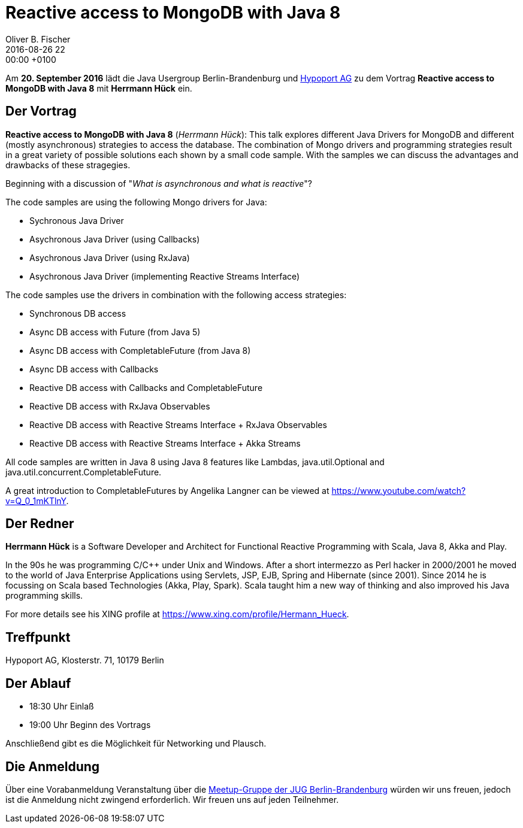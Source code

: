= Reactive access to MongoDB with Java 8
Oliver B. Fischer
2016-08-26 22:00:00 +0100
:jbake-event-date: 2016-09-13
:jbake-type: post
:jbake-tags: treffen
:jbake-status: published

Am **20. September 2016** lädt die Java Usergroup Berlin-Brandenburg
und http://www.hypoport.ag/[Hypoport AG] zu dem Vortrag
**Reactive access to MongoDB with Java 8**
mit **Herrmann Hück** ein.


== Der Vortrag


**Reactive access to MongoDB with Java 8**
(_Herrmann Hück_): This
talk explores different Java Drivers for MongoDB and different
(mostly asynchronous) strategies to access the database. The combination
of Mongo drivers and programming strategies result in a great variety of
possible solutions each shown by a small code sample. With the samples
we can discuss the advantages and drawbacks of these stragegies.

Beginning with a discussion of "_What is asynchronous and what is reactive_"?

The code samples are using the following Mongo drivers for Java:

- Sychronous Java Driver
- Asychronous Java Driver (using Callbacks)
- Asychronous Java Driver (using RxJava)
- Asychronous Java Driver (implementing Reactive Streams Interface)

The code samples use the drivers in combination with the following
access strategies:

- Synchronous DB access
- Async DB access with Future (from Java 5)
- Async DB access with CompletableFuture (from Java 8)
- Async DB access with Callbacks
- Reactive DB access with Callbacks and CompletableFuture
- Reactive DB access with RxJava Observables
- Reactive DB access with Reactive Streams Interface + RxJava Observables
- Reactive DB access with Reactive Streams Interface + Akka Streams

All code samples are written in Java 8 using Java 8 features like
Lambdas, java.util.Optional and java.util.concurrent.CompletableFuture.

A great introduction to CompletableFutures by Angelika Langner can be
viewed at https://www.youtube.com/watch?v=Q_0_1mKTlnY.



== Der Redner

**Herrmann Hück** is a Software Developer and Architect
for Functional Reactive Programming with Scala,
Java 8, Akka and Play.

In the 90s he was programming C/C++ under Unix and Windows. After a short
intermezzo as Perl hacker in 2000/2001 he moved to the world of Java
Enterprise Applications using Servlets, JSP, EJB,
Spring and Hibernate (since 2001).
Since 2014 he is focussing on Scala based Technologies
(Akka, Play, Spark). Scala taught him a new way of thinking and also
improved his Java programming skills.

For more details see his XING profile at
https://www.xing.com/profile/Hermann_Hueck[^].


== Treffpunkt

Hypoport AG, Klosterstr. 71, 10179 Berlin

== Der Ablauf

- 18:30 Uhr Einlaß
- 19:00 Uhr Beginn des Vortrags

Anschließend gibt es die Möglichkeit für Networking und Plausch.

== Die Anmeldung

Über eine Vorabanmeldung Veranstaltung über die
http://meetup.com/jug-bb/[Meetup-Gruppe
der JUG Berlin-Brandenburg^]
würden wir uns freuen, jedoch ist die Anmeldung nicht zwingend
erforderlich. Wir freuen uns auf jeden Teilnehmer.

